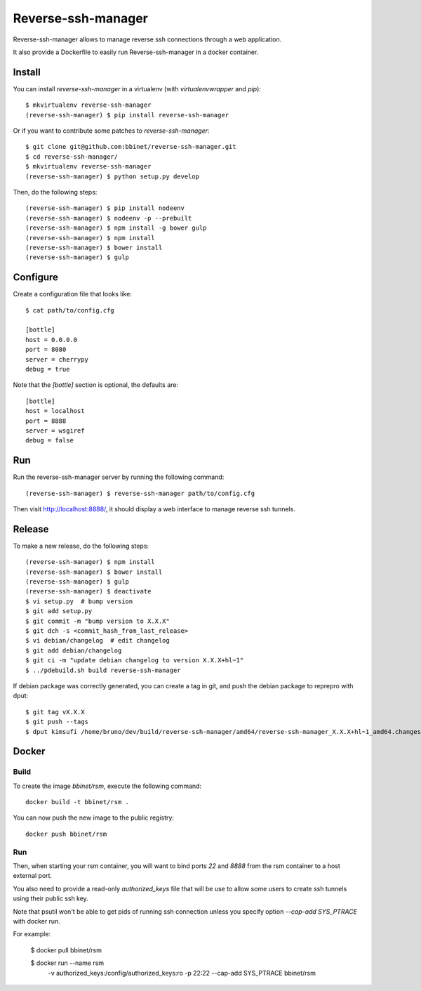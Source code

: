Reverse-ssh-manager
==================

Reverse-ssh-manager allows to manage reverse ssh connections through a web
application.

It also provide a Dockerfile to easily run Reverse-ssh-manager in a docker
container.


Install
-------

You can install `reverse-ssh-manager` in a virtualenv (with `virtualenvwrapper`
and `pip`)::

    $ mkvirtualenv reverse-ssh-manager
    (reverse-ssh-manager) $ pip install reverse-ssh-manager

Or if you want to contribute some patches to `reverse-ssh-manager`::

    $ git clone git@github.com:bbinet/reverse-ssh-manager.git
    $ cd reverse-ssh-manager/
    $ mkvirtualenv reverse-ssh-manager
    (reverse-ssh-manager) $ python setup.py develop

Then, do the following steps::

    (reverse-ssh-manager) $ pip install nodeenv
    (reverse-ssh-manager) $ nodeenv -p --prebuilt
    (reverse-ssh-manager) $ npm install -g bower gulp
    (reverse-ssh-manager) $ npm install
    (reverse-ssh-manager) $ bower install
    (reverse-ssh-manager) $ gulp


Configure
---------

Create a configuration file that looks like::

    $ cat path/to/config.cfg

    [bottle]
    host = 0.0.0.0
    port = 8080
    server = cherrypy
    debug = true

Note that the `[bottle]` section is optional, the defaults are::

    [bottle]
    host = localhost
    port = 8888
    server = wsgiref
    debug = false


Run
---

Run the reverse-ssh-manager server by running the following command::

    (reverse-ssh-manager) $ reverse-ssh-manager path/to/config.cfg

Then visit http://localhost:8888/, it should display a web interface to manage
reverse ssh tunnels.


Release
-------

To make a new release, do the following steps::

    (reverse-ssh-manager) $ npm install
    (reverse-ssh-manager) $ bower install
    (reverse-ssh-manager) $ gulp
    (reverse-ssh-manager) $ deactivate
    $ vi setup.py  # bump version
    $ git add setup.py
    $ git commit -m "bump version to X.X.X"
    $ git dch -s <commit_hash_from_last_release>
    $ vi debian/changelog  # edit changelog
    $ git add debian/changelog
    $ git ci -m "update debian changelog to version X.X.X+hl~1"
    $ ../pdebuild.sh build reverse-ssh-manager

If debian package was correctly generated, you can create a tag in git, and
push the debian package to reprepro with dput::

    $ git tag vX.X.X
    $ git push --tags
    $ dput kimsufi /home/bruno/dev/build/reverse-ssh-manager/amd64/reverse-ssh-manager_X.X.X+hl~1_amd64.changes


Docker
------

Build
~~~~~

To create the image `bbinet/rsm`, execute the following command::

    docker build -t bbinet/rsm .

You can now push the new image to the public registry::

    docker push bbinet/rsm

Run
~~~

Then, when starting your rsm container, you will want to bind ports `22` and
`8888` from the rsm container to a host external port.

You also need to provide a read-only `authorized_keys` file that will be use to
allow some users to create ssh tunnels using their public ssh key.

Note that psutil won't be able to get pids of running ssh connection unless you
specify option `--cap-add SYS_PTRACE` with docker run.

For example:

    $ docker pull bbinet/rsm

    $ docker run --name rsm \
        -v authorized_keys:/config/authorized_keys:ro \
        -p 22:22 \
        --cap-add SYS_PTRACE \
        bbinet/rsm
